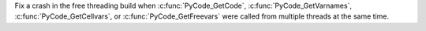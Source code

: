 Fix a crash in the free threading build when :c:func:`PyCode_GetCode`,
:c:func:`PyCode_GetVarnames`, :c:func:`PyCode_GetCellvars`, or
:c:func:`PyCode_GetFreevars` were called from multiple threads at the same
time.
